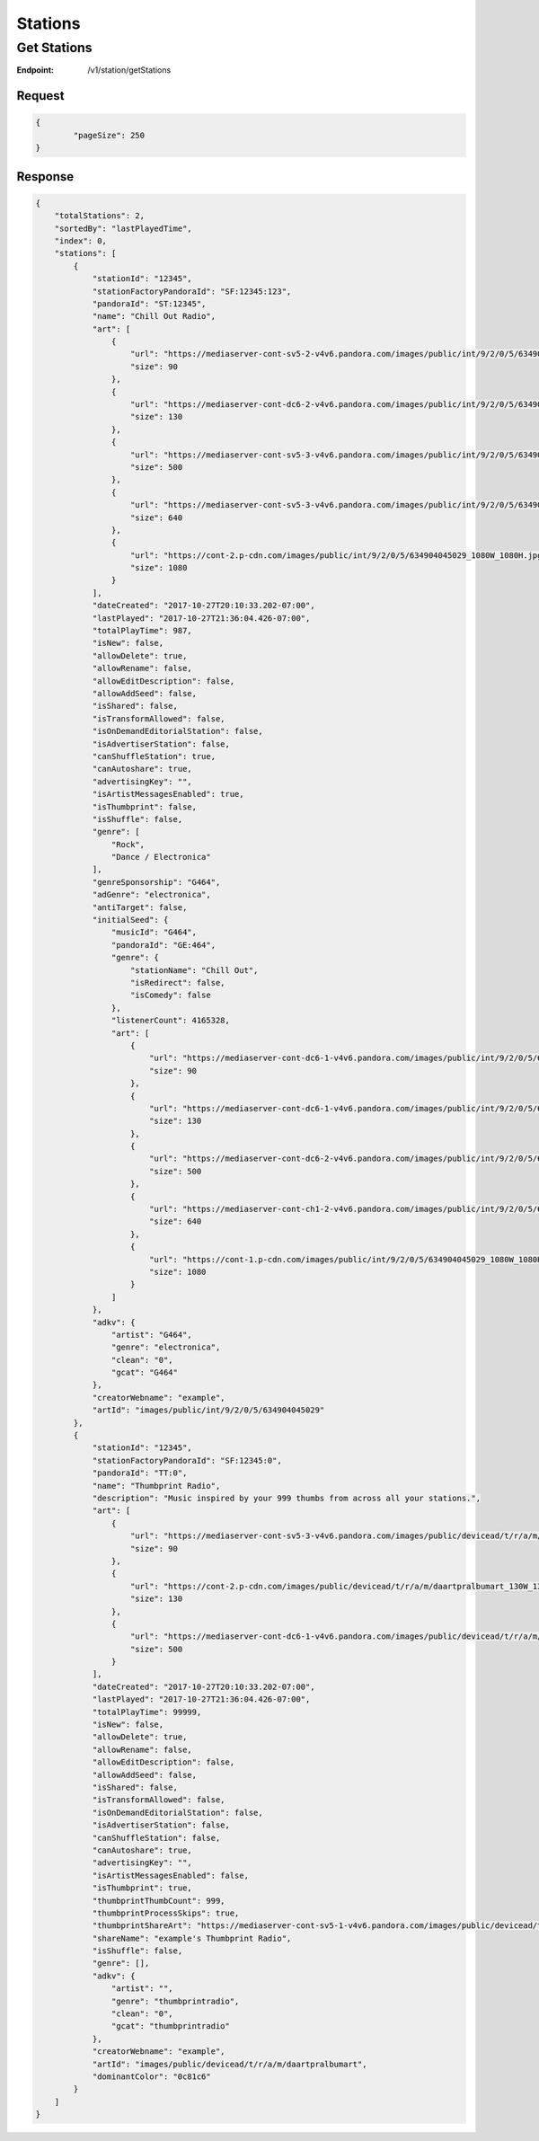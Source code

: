 .. _rest-stations:

========
Stations
========

.. _rest-v1-station-getStations:

Get Stations
============

:Endpoint: /v1/station/getStations

Request
-------
.. code:: json

	{
		"pageSize": 250
	}

Response
--------
.. code:: json

    {
        "totalStations": 2,
        "sortedBy": "lastPlayedTime",
        "index": 0,
        "stations": [
            {
                "stationId": "12345",
                "stationFactoryPandoraId": "SF:12345:123",
                "pandoraId": "ST:12345",
                "name": "Chill Out Radio",
                "art": [
                    {
                        "url": "https://mediaserver-cont-sv5-2-v4v6.pandora.com/images/public/int/9/2/0/5/634904045029_90W_90H.jpg",
                        "size": 90
                    },
                    {
                        "url": "https://mediaserver-cont-dc6-2-v4v6.pandora.com/images/public/int/9/2/0/5/634904045029_130W_130H.jpg",
                        "size": 130
                    },
                    {
                        "url": "https://mediaserver-cont-sv5-3-v4v6.pandora.com/images/public/int/9/2/0/5/634904045029_500W_500H.jpg",
                        "size": 500
                    },
                    {
                        "url": "https://mediaserver-cont-sv5-3-v4v6.pandora.com/images/public/int/9/2/0/5/634904045029_640W_640H.jpg",
                        "size": 640
                    },
                    {
                        "url": "https://cont-2.p-cdn.com/images/public/int/9/2/0/5/634904045029_1080W_1080H.jpg",
                        "size": 1080
                    }
                ],
                "dateCreated": "2017-10-27T20:10:33.202-07:00",
                "lastPlayed": "2017-10-27T21:36:04.426-07:00",
                "totalPlayTime": 987,
                "isNew": false,
                "allowDelete": true,
                "allowRename": false,
                "allowEditDescription": false,
                "allowAddSeed": false,
                "isShared": false,
                "isTransformAllowed": false,
                "isOnDemandEditorialStation": false,
                "isAdvertiserStation": false,
                "canShuffleStation": true,
                "canAutoshare": true,
                "advertisingKey": "",
                "isArtistMessagesEnabled": true,
                "isThumbprint": false,
                "isShuffle": false,
                "genre": [
                    "Rock",
                    "Dance / Electronica"
                ],
                "genreSponsorship": "G464",
                "adGenre": "electronica",
                "antiTarget": false,
                "initialSeed": {
                    "musicId": "G464",
                    "pandoraId": "GE:464",
                    "genre": {
                        "stationName": "Chill Out",
                        "isRedirect": false,
                        "isComedy": false
                    },
                    "listenerCount": 4165328,
                    "art": [
                        {
                            "url": "https://mediaserver-cont-dc6-1-v4v6.pandora.com/images/public/int/9/2/0/5/634904045029_90W_90H.jpg",
                            "size": 90
                        },
                        {
                            "url": "https://mediaserver-cont-dc6-1-v4v6.pandora.com/images/public/int/9/2/0/5/634904045029_130W_130H.jpg",
                            "size": 130
                        },
                        {
                            "url": "https://mediaserver-cont-dc6-2-v4v6.pandora.com/images/public/int/9/2/0/5/634904045029_500W_500H.jpg",
                            "size": 500
                        },
                        {
                            "url": "https://mediaserver-cont-ch1-2-v4v6.pandora.com/images/public/int/9/2/0/5/634904045029_640W_640H.jpg",
                            "size": 640
                        },
                        {
                            "url": "https://cont-1.p-cdn.com/images/public/int/9/2/0/5/634904045029_1080W_1080H.jpg",
                            "size": 1080
                        }
                    ]
                },
                "adkv": {
                    "artist": "G464",
                    "genre": "electronica",
                    "clean": "0",
                    "gcat": "G464"
                },
                "creatorWebname": "example",
                "artId": "images/public/int/9/2/0/5/634904045029"
            },
            {
                "stationId": "12345",
                "stationFactoryPandoraId": "SF:12345:0",
                "pandoraId": "TT:0",
                "name": "Thumbprint Radio",
                "description": "Music inspired by your 999 thumbs from across all your stations.",
                "art": [
                    {
                        "url": "https://mediaserver-cont-sv5-3-v4v6.pandora.com/images/public/devicead/t/r/a/m/daartpralbumart_90W_90H.jpg",
                        "size": 90
                    },
                    {
                        "url": "https://cont-2.p-cdn.com/images/public/devicead/t/r/a/m/daartpralbumart_130W_130H.jpg",
                        "size": 130
                    },
                    {
                        "url": "https://mediaserver-cont-dc6-1-v4v6.pandora.com/images/public/devicead/t/r/a/m/daartpralbumart_500W_500H.jpg",
                        "size": 500
                    }
                ],
                "dateCreated": "2017-10-27T20:10:33.202-07:00",
                "lastPlayed": "2017-10-27T21:36:04.426-07:00",
                "totalPlayTime": 99999,
                "isNew": false,
                "allowDelete": true,
                "allowRename": false,
                "allowEditDescription": false,
                "allowAddSeed": false,
                "isShared": false,
                "isTransformAllowed": false,
                "isOnDemandEditorialStation": false,
                "isAdvertiserStation": false,
                "canShuffleStation": false,
                "canAutoshare": true,
                "advertisingKey": "",
                "isArtistMessagesEnabled": false,
                "isThumbprint": true,
                "thumbprintThumbCount": 999,
                "thumbprintProcessSkips": true,
                "thumbprintShareArt": "https://mediaserver-cont-sv5-1-v4v6.pandora.com/images/public/devicead/t/r/a/m/daartprfbalbumart_1200W_630H.jpg",
                "shareName": "example's Thumbprint Radio",
                "isShuffle": false,
                "genre": [],
                "adkv": {
                    "artist": "",
                    "genre": "thumbprintradio",
                    "clean": "0",
                    "gcat": "thumbprintradio"
                },
                "creatorWebname": "example",
                "artId": "images/public/devicead/t/r/a/m/daartpralbumart",
                "dominantColor": "0c81c6"
            }
        ]
    }
